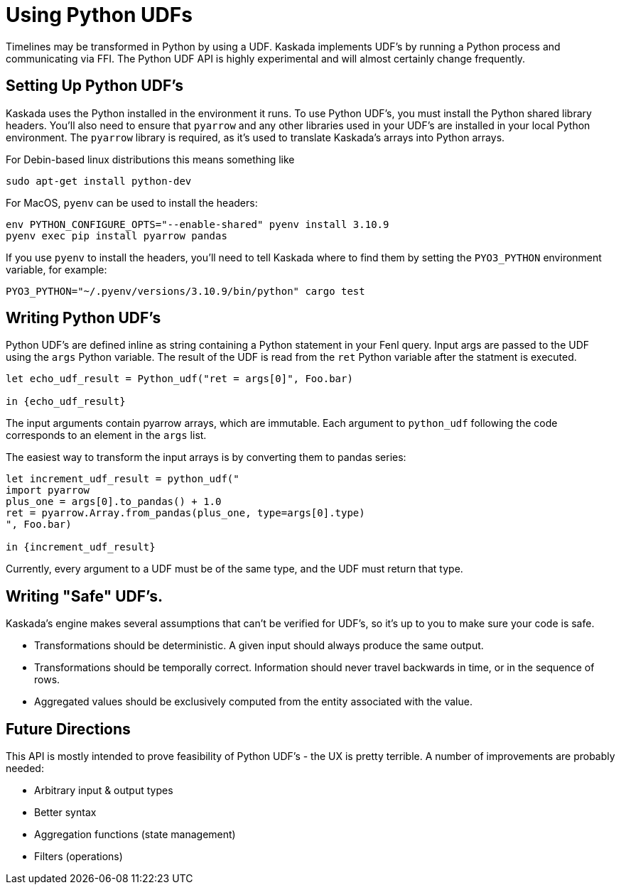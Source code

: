 = Using Python UDFs

Timelines may be transformed in Python by using a UDF. 
Kaskada implements UDF's by running a Python process and communicating via FFI.
The Python UDF API is highly experimental and will almost certainly change frequently.

== Setting Up Python UDF's

Kaskada uses the Python installed in the environment it runs.
To use Python UDF's, you must install the Python shared library headers.
You'll also need to ensure that `pyarrow` and any other libraries used in your UDF's are installed in your local Python environment.
The `pyarrow` library is required, as it's used to translate Kaskada's arrays into Python arrays.

For Debin-based linux distributions this means something like

```bash
sudo apt-get install python-dev
```

For MacOS, `pyenv` can be used to install the headers:

```bash
env PYTHON_CONFIGURE_OPTS="--enable-shared" pyenv install 3.10.9
pyenv exec pip install pyarrow pandas
```

If you use `pyenv` to install the headers, you'll need to tell Kaskada where to find them by setting the `PYO3_PYTHON` environment variable, for example:

```bash
PYO3_PYTHON="~/.pyenv/versions/3.10.9/bin/python" cargo test
```

== Writing Python UDF's

Python UDF's are defined inline as string containing a Python statement in your Fenl query.
Input args are passed to the UDF using the `args` Python variable.
The result of the UDF is read from the `ret` Python variable after the statment is executed.

```fenl
let echo_udf_result = Python_udf("ret = args[0]", Foo.bar)

in {echo_udf_result}
```

The input arguments contain pyarrow arrays, which are immutable.
Each argument to `python_udf` following the code corresponds to an element in the `args` list.

The easiest way to transform the input arrays is by converting them to pandas series:

```fenl
let increment_udf_result = python_udf("
import pyarrow
plus_one = args[0].to_pandas() + 1.0
ret = pyarrow.Array.from_pandas(plus_one, type=args[0].type)
", Foo.bar)

in {increment_udf_result}
```

Currently, every argument to a UDF must be of the same type, and the UDF must return that type.

== Writing "Safe" UDF's.

Kaskada's engine makes several assumptions that can't be verified for UDF's, so it's up to you to make sure your code is safe.

* Transformations should be deterministic. A given input should always produce the same output.
* Transformations should be temporally correct. Information should never travel backwards in time, or in the sequence of rows.
* Aggregated values should be exclusively computed from the entity associated with the value.

== Future Directions

This API is mostly intended to prove feasibility of Python UDF's - the UX is pretty terrible.
A number of improvements are probably needed:

* Arbitrary input & output types
* Better syntax
* Aggregation functions (state management)
* Filters (operations)
